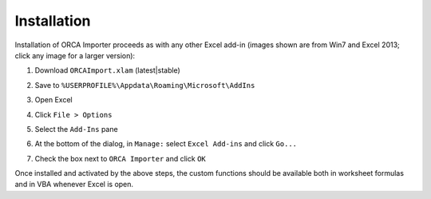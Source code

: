 .. Installation instructions...

Installation
============

Installation of ORCA Importer proceeds as with any other Excel add-in
(images shown are from Win7 and Excel 2013; click any image for a larger version):

#. Download ``ORCAImport.xlam`` (latest|stable)

#. Save to ``%USERPROFILE%\Appdata\Roaming\Microsoft\AddIns``

#. Open Excel

#. Click ``File > Options``

   .. image:: http://i.imgur.com/crqNjYrt.png
      :target: http://i.imgur.com/crqNjYr.png
      :alt: 'File > Options' screenshot

#. Select the ``Add-Ins`` pane

   .. image:: http://i.imgur.com/QefJik0t.png
      :target: http://i.imgur.com/QefJik0.png
      :alt: 'Add-Ins pane' screenshot

#. At the bottom of the dialog, in ``Manage:`` select ``Excel Add-ins`` and click ``Go...``

   .. image:: http://i.imgur.com/iXjbgiSm.png
      :target: http://i.imgur.com/iXjbgiS.png
      :alt: 'Add-Ins pane' screenshot

#. Check the box next to ``ORCA Importer`` and click ``OK``

   .. image:: http://i.imgur.com/D816Qudm.png
      :target: http://i.imgur.com/D816Qud.png
      :alt: 'Add-Ins pane' screenshot

Once installed and activated by the above steps, the custom functions should be available both
in worksheet formulas and in VBA whenever Excel is open.